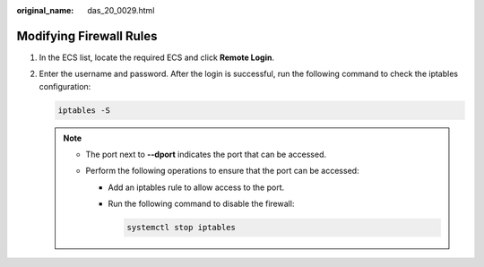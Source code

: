 :original_name: das_20_0029.html

.. _das_20_0029:

Modifying Firewall Rules
========================

#. In the ECS list, locate the required ECS and click **Remote Login**.

#. Enter the username and password. After the login is successful, run the following command to check the iptables configuration:

   .. code-block::

      iptables -S

   |image1|

   .. note::

      -  The port next to **--dport** indicates the port that can be accessed.
      -  Perform the following operations to ensure that the port can be accessed:

         -  Add an iptables rule to allow access to the port.

         -  Run the following command to disable the firewall:

            .. code-block::

               systemctl stop iptables

.. |image1| image:: /_static/images/en-us_image_0000001387792089.png
